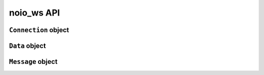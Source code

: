 noio_ws API
===========

``Connection`` object
_____________________

.. py:class:: Connection(role, opcode_non_control_mod=None, opcode_control_mod=None)

    The connection object which acts as a middle man between your application logic and your network io.

    :param str role: Either ``'CLIENT'`` or ``'SERVER'`` used to set the Connection 's role.
    :param dict opcode_non_control_mod: For example ``{3: 'latin-1'}``. This adds extensibility for non-control frames. Valid ints are 3-7.
    :param dict opcode_control_mod: For example ``{11: 'compare'}``. This adds extensibility for control frames. Vaid ints are 11-15.

    .. py:method:: send(self, data)

        Prepares Data objects, returning bytes ready to be sent over the network.

        :param Data data: Given a ``Data`` object, returns a ``bytes`` object representing a websocket frame suitable to be sent over a network.
        :returns: None

    .. py:method:: recv(self, bytechunk)

        Takes raw bytes fresh from the informationsuperhighway and processes them.

        :param bytes bytechunk: Takes bytes and processes them with the internal receiver class, building a ``Message`` object.
        :returns: None

    .. py:method:: next_event(self)

        Checks to see if there is an event ready internally, handing it back to the caller.

        :returns: ``Message`` object or ``Information.NEED_DATA``

``Data`` object
_______________

.. py:class:: Data(self, data, type, fin=True, status_code=None, rsv_1=None, rsv_2=None, rsv_3=None)

    The object used to represent websocket frames for sending.

    :param str/bytes data: A bytes or string object to be sent as the frame's payload.
    :param str type: The name of the opcode for the frame. For example ``'text'``.
    :param bool fin: Indicates if the frame is the last the series.
    :param int status_code: The int representing the status close for ``close`` frames.
    :param int rsv_1: Passing ``1`` turns on the frame's first reserved bit.
    :param int rsv_2: Passing ``1`` turns on the frame's second reserved bit.
    :param int rsv_3: Passing ``1`` turns on the frame's third reserved bit.

``Message`` object
__________________

.. py:class:: Message(self, message, type, reserved)

    The object used to represent a received websocket frame. Returned to the caller of ``Connection.next_event()`` when there is an event ready.

    .. py:attribute:: .message

        The frame's payload data.

    .. py:attribute:: .type

        The string representation of the opcode. For example ``'text'``, ``'continue'``, ``'close'``.

    .. py:attribute:: .reserved

        A list in the format ``[Int, Int, Int]`` where a ``1`` or ``0`` represents a frame's reserved bit has been turned on or left off. For example ``[1, 0, 0]`` indicates that the first reserved bit in a frame is on.

    .. py:attribute:: .time

        A ``datetime`` object representing when the frame was received.

